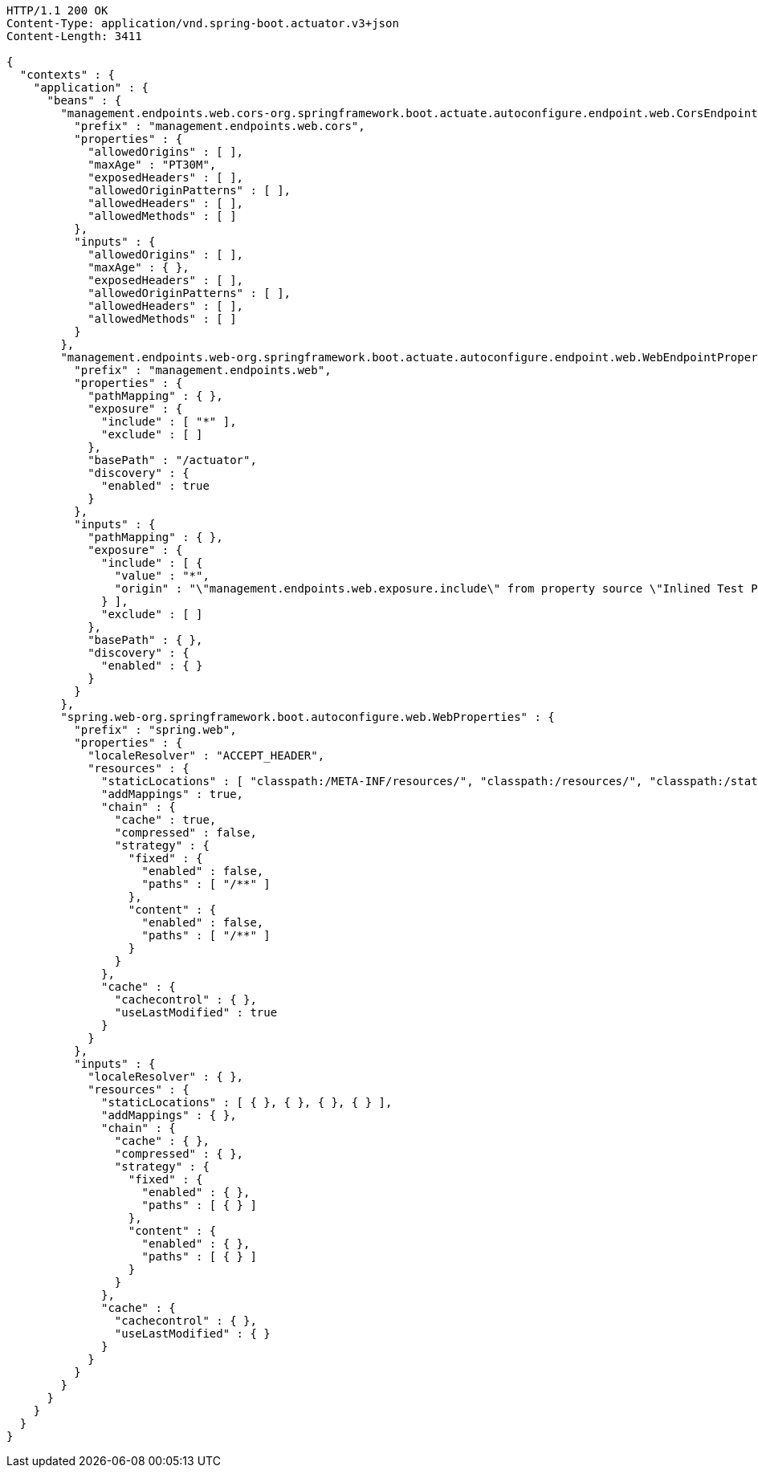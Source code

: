 [source,http,options="nowrap"]
----
HTTP/1.1 200 OK
Content-Type: application/vnd.spring-boot.actuator.v3+json
Content-Length: 3411

{
  "contexts" : {
    "application" : {
      "beans" : {
        "management.endpoints.web.cors-org.springframework.boot.actuate.autoconfigure.endpoint.web.CorsEndpointProperties" : {
          "prefix" : "management.endpoints.web.cors",
          "properties" : {
            "allowedOrigins" : [ ],
            "maxAge" : "PT30M",
            "exposedHeaders" : [ ],
            "allowedOriginPatterns" : [ ],
            "allowedHeaders" : [ ],
            "allowedMethods" : [ ]
          },
          "inputs" : {
            "allowedOrigins" : [ ],
            "maxAge" : { },
            "exposedHeaders" : [ ],
            "allowedOriginPatterns" : [ ],
            "allowedHeaders" : [ ],
            "allowedMethods" : [ ]
          }
        },
        "management.endpoints.web-org.springframework.boot.actuate.autoconfigure.endpoint.web.WebEndpointProperties" : {
          "prefix" : "management.endpoints.web",
          "properties" : {
            "pathMapping" : { },
            "exposure" : {
              "include" : [ "*" ],
              "exclude" : [ ]
            },
            "basePath" : "/actuator",
            "discovery" : {
              "enabled" : true
            }
          },
          "inputs" : {
            "pathMapping" : { },
            "exposure" : {
              "include" : [ {
                "value" : "*",
                "origin" : "\"management.endpoints.web.exposure.include\" from property source \"Inlined Test Properties\""
              } ],
              "exclude" : [ ]
            },
            "basePath" : { },
            "discovery" : {
              "enabled" : { }
            }
          }
        },
        "spring.web-org.springframework.boot.autoconfigure.web.WebProperties" : {
          "prefix" : "spring.web",
          "properties" : {
            "localeResolver" : "ACCEPT_HEADER",
            "resources" : {
              "staticLocations" : [ "classpath:/META-INF/resources/", "classpath:/resources/", "classpath:/static/", "classpath:/public/" ],
              "addMappings" : true,
              "chain" : {
                "cache" : true,
                "compressed" : false,
                "strategy" : {
                  "fixed" : {
                    "enabled" : false,
                    "paths" : [ "/**" ]
                  },
                  "content" : {
                    "enabled" : false,
                    "paths" : [ "/**" ]
                  }
                }
              },
              "cache" : {
                "cachecontrol" : { },
                "useLastModified" : true
              }
            }
          },
          "inputs" : {
            "localeResolver" : { },
            "resources" : {
              "staticLocations" : [ { }, { }, { }, { } ],
              "addMappings" : { },
              "chain" : {
                "cache" : { },
                "compressed" : { },
                "strategy" : {
                  "fixed" : {
                    "enabled" : { },
                    "paths" : [ { } ]
                  },
                  "content" : {
                    "enabled" : { },
                    "paths" : [ { } ]
                  }
                }
              },
              "cache" : {
                "cachecontrol" : { },
                "useLastModified" : { }
              }
            }
          }
        }
      }
    }
  }
}
----